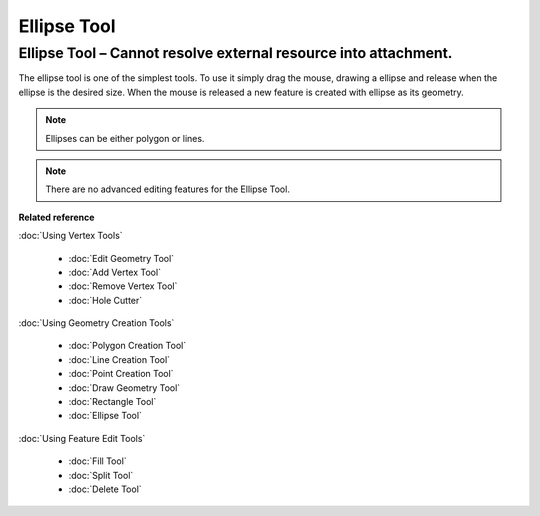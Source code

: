 Ellipse Tool
############

Ellipse Tool – Cannot resolve external resource into attachment.
~~~~~~~~~~~~~~~~~~~~~~~~~~~~~~~~~~~~~~~~~~~~~~~~~~~~~~~~~~~~~~~~

The ellipse tool is one of the simplest tools. To use it simply drag the mouse, drawing a ellipse
and release when the ellipse is the desired size. When the mouse is released a new feature is
created with ellipse as its geometry.

.. note::
   Ellipses can be either polygon or lines.
   
.. note::
   There are no advanced editing features for the Ellipse Tool.


**Related reference**

:doc:`Using Vertex Tools`


  * :doc:`Edit Geometry Tool`

  * :doc:`Add Vertex Tool`

  * :doc:`Remove Vertex Tool`

  * :doc:`Hole Cutter`


:doc:`Using Geometry Creation Tools`


  * :doc:`Polygon Creation Tool`

  * :doc:`Line Creation Tool`

  * :doc:`Point Creation Tool`

  * :doc:`Draw Geometry Tool`

  * :doc:`Rectangle Tool`

  * :doc:`Ellipse Tool`


:doc:`Using Feature Edit Tools`


  * :doc:`Fill Tool`

  * :doc:`Split Tool`

  * :doc:`Delete Tool`
